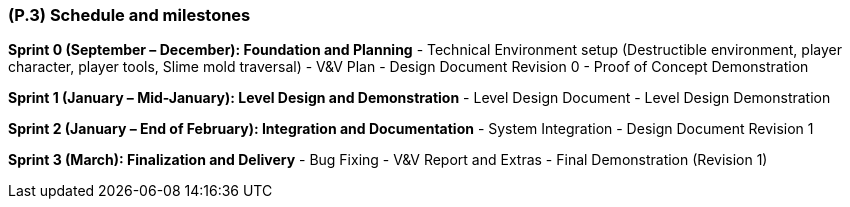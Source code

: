 [#p3,reftext=P.3]
=== (P.3) Schedule and milestones

ifdef::env-draft[]
TIP: _List of tasks to be carried out and their scheduling. It defines the project's key dates._  <<BM22>>
endif::[]

**Sprint 0 (September – December): Foundation and Planning**  
- Technical Environment setup (Destructible environment, player character, player tools, Slime mold traversal)  
- V&V Plan 
- Design Document Revision 0  
- Proof of Concept Demonstration  

**Sprint 1 (January – Mid-January): Level Design and Demonstration**  
- Level Design Document
- Level Design Demonstration  

**Sprint 2 (January – End of February): Integration and Documentation**  
- System Integration  
- Design Document Revision 1  

**Sprint 3 (March): Finalization and Delivery**  
- Bug Fixing  
- V&V Report and Extras 
- Final Demonstration (Revision 1)  
